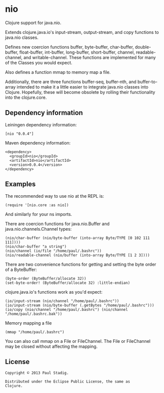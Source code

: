 #+STARTUP: hidestars showall
* nio
  Clojure support for java.nio.

  Extends clojure.java.io's input-stream, output-stream, and copy
  functions to java.nio classes.

  Defines new coercion functions buffer, byte-buffer, char-buffer,
  double-buffer, float-buffer, int-buffer, long-buffer, short-buffer,
  channel, readable-channel, and writable-channel.  These functions
  are implemented for many of the Classes you would expect.

  Also defines a function mmap to memory map a file.

  Additionally, there are three functions buffer-seq, buffer-nth, and
  buffer-to-array intended to make it a little easier to integrate
  java.nio classes into Clojure.  Hopefully, these will become
  obsolete by rolling their functionality into the clojure.core.
** Dependency information
   Leiningen dependency information:

   : [nio "0.0.4"]

   Maven dependency information:

   : <dependency>
   :   <groupId>nio</groupId>
   :   <artifactId>nio</artifactId>
   :   <version>0.0.4</version>
   : </dependency>
** Examples
   The recommended way to use nio at the REPL is:
   : (require '[nio.core :as nio])

   And similarly for your ns imports.

   There are coercion functions for java.nio.Buffer and
   java.nio.channels.Channel types:
   : (nio/char-buffer (nio/byte-buffer (into-array Byte/TYPE [0 102 111 111])))
   : (nio/char-buffer "a string")
   : (nio/channel (io/file "/home/paul/.bashrc"))
   : (nio/readable-channel (nio/buffer (into-array Byte/TYPE [1 2 3])))

   There are two convenience functions for getting and setting the byte order of
   a ByteBuffer:
   : (byte-order (ByteBuffer/allocate 32))
   : (set-byte-order! (ByteBuffer/allocate 32) :little-endian)

   clojure.java.io's functions work as you'd expect:
   : (io/input-stream (nio/channel "/home/paul/.bashrc"))
   : (io/input-stream (nio/byte-buffer (.getBytes "/home/paul/.bashrc")))
   : (io/copy (nio/channel "/home/paul/.bashrc") (nio/channel "/home/paul/.bashrc.bak"))

   Memory mapping a file
   : (mmap "/home/paul/.bashrc")

   You can also call mmap on a File or FileChannel.  The File or
   FileChannel may be closed without affecting the mapping.
** License
   : Copyright © 2013 Paul Stadig.
   :
   : Distributed under the Eclipse Public License, the same as
   : Clojure.
